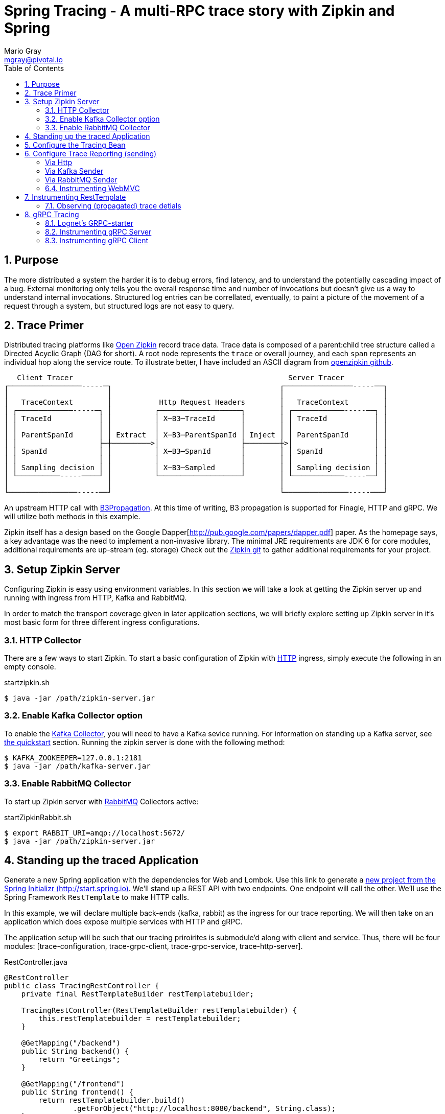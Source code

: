 = Spring Tracing - A multi-RPC trace story with Zipkin and Spring
Mario Gray <mgray@pivotal.io>
:Author Initials: MVG
:toc:
:icons:
:numbered:
:imagesdir: ./graphics
:website: https://cloud.spring.io/spring-cloud-sleuth/

== Purpose
The more distributed a system the harder it is to debug errors, find latency, and to understand the potentially cascading impact of a bug. External monitoring only tells you the overall response time and number of invocations but doesn't give us a way to understand internal invocations. Structured log entries can be correllated, eventually, to paint a picture of the movement of a request through a system, but structured logs are not easy to query. 



== Trace Primer
Distributed tracing platforms like https://zipkin.io/[Open Zipkin] record trace data.  Trace data is composed of a parent:child tree structure called a Directed Acyclic Graph
(DAG for short).    A root node represents the `trace` or overall journey, and each
`span` represents an individual hop along the service route. To illustrate better, I 
have included an ASCII diagram from https://github.com/openzipkin/zipkin[openzipkin github].

```
   Client Tracer                                                  Server Tracer     
┌─────────────────-----─┐                                       ┌────────────────-----──┐
│                       │                                       │                       │
│   TraceContext        │           Http Request Headers        │   TraceContext        │
│ ┌─────────────-----─┐ │          ┌───────────────────┐        │ ┌────────────-----──┐ │
│ │ TraceId           │ │          │ X─B3─TraceId      │        │ │ TraceId           │ │
│ │                   │ │          │                   │        │ │                   │ │
│ │ ParentSpanId      │ │ Extract  │ X─B3─ParentSpanId │ Inject │ │ ParentSpanId      │ │
│ │                   ├─┼─────────>│                   ├────────┼>│                   │ │
│ │ SpanId            │ │          │ X─B3─SpanId       │        │ │ SpanId            │ │
│ │                   │ │          │                   │        │ │                   │ │
│ │ Sampling decision │ │          │ X─B3─Sampled      │        │ │ Sampling decision │ │
│ └──────────-----────┘ │          └───────────────────┘        │ └────────────-----──┘ │
│                       │                                       │                       │
└────────────────-----──┘                                       └───────────────-----───┘
```
An upstream HTTP call with https://github.com/openzipkin/b3-propagation[B3Propagation]. 
At this time of writing, B3 propagation is supported for Finagle, HTTP and gRPC. We will utilize both
methods in this example.

Zipkin itself has a design based on the Google Dapper[http://pub.google.com/papers/dapper.pdf] paper.
As the homepage says, a key advantage was the need to implement a non-invasive library. The minimal 
JRE requirements are JDK 6 for core modules, additional requirements are up-stream (eg. storage)
Check out the https://github.com/openzipkin/zipkin[Zipkin git] to gather additional requirements for your project.

== Setup Zipkin Server
Configuring Zipkin is easy using environment variables. In this section we will take a look at getting the Zipkin server up and running with ingress from HTTP, Kafka and RabbitMQ.

In order to match the transport coverage given in later application sections, we will briefly explore setting up Zipkin server in it's most basic form for three different ingress configurations.

=== HTTP Collector
There are a few ways to start Zipkin.
To start a basic configuration of Zipkin with https://github.com/openzipkin/zipkin/blob/master/zipkin-server/src/main/java/zipkin/server/ZipkinHttpCollector.java[HTTP] ingress, simply execute the following in an empty console.

.startzipkin.sh
[source,shell]
----
$ java -jar /path/zipkin-server.jar
----

=== Enable Kafka Collector option
To enable the https://github.com/openzipkin/zipkin/tree/master/zipkin-collector/kafka[Kafka Collector], you will need to have a Kafka sevice running.
For information on standing up a Kafka server, see https://kafka.apache.org/quickstart[the quickstart] section.
Running the zipkin server is done with the following method:

[source,script]
----
$ KAFKA_ZOOKEEPER=127.0.0.1:2181
$ java -jar /path/kafka-server.jar
----

=== Enable RabbitMQ Collector
To start up Zipkin server with https://github.com/openzipkin/zipkin/tree/master/zipkin-collector/rabbitmq[RabbitMQ] Collectors active:

[source,shell]
.startZipkinRabbit.sh
----
$ export RABBIT_URI=amqp://localhost:5672/
$ java -jar /path/zipkin-server.jar
----

== Standing up the traced Application
Generate  a new Spring application with the dependencies for Web and Lombok. Use this link to generate a http://start.spring.io/starter.zip?dependencies=web,lombok,h2,jpa&type=maven-project&javaVersion=1.8&baseDir=spring-tracing&packageName=mcp.client&name=spring-tracing[new project from the Spring Initializr (http://start.spring.io)]. We'll stand up a REST  API with two  endpoints. One endpoint will call the other. We'll use the Spring Framework `RestTemplate`  to make HTTP calls. 

In this example, we will declare multiple back-ends (kafka, rabbit) as the ingress for our trace reporting. We will then take on an application which does expose multiple services with HTTP and gRPC.  

The application setup will be such that our tracing priroirites is submodule'd along with client and service.  Thus, there
will be four modules: [trace-configuration, trace-grpc-client, trace-grpc-service, trace-http-server]. 

.RestController.java
[source,java]
----
@RestController
public class TracingRestController {
    private final RestTemplateBuilder restTemplatebuilder;

    TracingRestController(RestTemplateBuilder restTemplatebuilder) {
        this.restTemplatebuilder = restTemplatebuilder;
    }

    @GetMapping("/backend")
    public String backend() {
        return "Greetings";
    }

    @GetMapping("/frontend")
    public String frontend() {
        return restTemplatebuilder.build()
                .getForObject("http://localhost:8080/backend", String.class);
    }
}
----

The application bootstrap with `@SpringBootApplication` annotation makes launching
the servers super simple.

.TracingApplication.java
[source,java]
----
@SpringBootApplication(scanBasePackages = {"mcp"})
public class TracingApplication {
    public static void main(String[] args) {
        SpringApplication.run(TracingApplication.class, args);
    }
}
----
Configure the logger and give this node a name.

.application.properties
[source,script]
----
logging.pattern.level=%d{ABSOLUTE} [%X{traceId}/%X{spanId}] %-5p [%t] %C{2} - %m%n
logging.level.root=info
logging.level.mcp.cloudtrace=info

spring.zipkin.service.name=http-service
spring.application.name=spring-tracing-http
----

== Configure the Tracing Bean
To start tracing, we need to configure a `brave.Tracing` bean into our application context. This will provide application-specific (this example's) trace functionality within the zipkin trace instrumentation API. It serves as the server-specific configuration bean for our running node.

.TracingConfiguration.java
[source,java]
----
@Configuration
public class TracingConfiguration {
    @Bean
    Tracing tracing(@Value("${spring.application.name:spring-tracing}") String serviceName,
                    Reporter<Span> spanReporter) {
        return Tracing
                .newBuilder()
                .sampler(Sampler.ALWAYS_SAMPLE)
                .localServiceName(serviceName)
                .propagationFactory(ExtraFieldPropagation
                        .newFactory(B3Propagation.FACTORY, "client-id"))
                .currentTraceContext(MDCCurrentTraceContext.create())
                .spanReporter(spanReporter)
                .build();
    }

    @Bean
    HttpTracing httpTracing(Tracing tracing) {
        return HttpTracing.create(tracing);
    }
}
----

Because we are using SLF4j - that implements it's own version of Managed Diagnostic Context (MDC). 
Thus, `brave.context.slf4j.MDCCurrentTraceContext` is a ready-made Trace Context that 
will expose current trace and span ID's to SLF4j as logging properties with the given
names: `traceId, spanId, parentId`. If you are using log4j2 instead, then a provided
class `brave.context.log4j2.ThreadContextCurrentTraceContext` will do the same for
log4j2's `ThreadContext`.

== Configure Trace Reporting (sending)
Spans are created in instrumentation, transported out-of-band, and eventually persisted.
Zipkin uses Reporters `zipkin2.reporter.Reporter` to sends spans (or encoded spans) recorded
by instrumentation out of process. There are a couple of default Reporters that do not send
but can help with testing: `Reporter.NOOP` and `Reporter.CONSOLE`.

====== Via Http
.ReportToZipkinConfiguration.java
[source,java]
----
@Profile("zipkin")
@Configuration
class TracingReportToZipkinConfiguration {
    @Bean
    Sender sender(@Value("${mcp.zipkin.url}") String zipkinSenderUrl) {
        return OkHttpSender.create(zipkinSenderUrl);
    }

    @Bean
    AsyncReporter<Span> spanReporter(Sender sender) {
        return AsyncReporter.create(sender);
    }
}
----

In this case, we have configured an (ThreadSafe)`AsyncReporter` that will give us protection from
latency or exceptions when reporting spans out of process. In order to abstract transport
specifics, the `zipkin2.reporter.Sender` component is used to encode and trasmit spans out of process using HTTP.

Indirect reporting is possible using Kafka and RabbitMQ among other modules.
The next two sections takes a close look at setting up our application to 
report via Kafka Topics, and another via RabbitMQ queues.

====== Via Kafka Sender
Support for Kafka topics is possible through the use of `zipkin2.reporter.kafka11.KafkaSender`
sender. Create a new configuration class and add it to the 'kafka' profile.

.KafkaReportingConfiguration.java
[source,java]
----
@Profile("kafka")
@Configuration
public class TracingReportToKafkaConfiguration {
    @Bean
    Sender sender(@Value("${mcp.kafka.url}") String kafkaUrl) throws IOException {
        return KafkaSender.create(kafkaUrl);
    }
    @Bean
    AsyncReporter<Span> spanReporter(Sender sender) {

        return AsyncReporter.create(sender);
    }

}
----

====== Via RabbitMQ Sender
Another common Sender is the `zipkin2.reporter.amqp.RabbitMQSender` sender. This will ship
JSON encoded spans to a Queue.

Setting up the RabbitMQSender requires a host URL, and the name of the queue which Zipkin-server
is expected to consume.

.RabbitMQReportingConfiguration.java
[source,java]
----
@Profile("rabbit")
@Configuration
public class TracingReportToRabbitConfiguration {
    @Bean
    Sender sender(@Value("${mcp.rabbit.url}") String rabbitmqHostUrl,
                  @Value("${mcp.rabbit.queue}") String zipkinQueue) throws IOException {
        return RabbitMQSender.newBuilder()
                .queue(zipkinQueue)
                .addresses(rabbitmqHostUrl).build();
    }

    @Bean
    AsyncReporter<Span> spanReporter(Sender sender) {
        return AsyncReporter.create(sender);
    }
}
----

=== Instrumenting WebMVC
To instrument SpringMVC endpoints, we will need to configure an instance of the `brave.spring.webmvc.TracingHandlerInterceptor` class. To configure the interceptor, we will need to register a `org.springframework.web.servlet.config.annotation.WebMvcConfigurerAdapter` that gives us hooks into SpringMVC's `InterceptorRegistry` (or alternately use `WebMvcConfigurer` when using Spring 5.0 or more).

.WebMvcConfiguration
[source,java]
----
@Configuration
public class WebMVCTracingConfiguration extends WebMvcConfigurerAdapter {
    private final HttpTracing httpTracing;

    public WebMVCTracingConfiguration(HttpTracing httpTracing) {
        this.httpTracing = httpTracing;
    }

    @Override
    public void addInterceptors(InterceptorRegistry registry) {
        registry.addInterceptor(TracingHandlerInterceptor.create(httpTracing));
    }
}
----

This interceptor receives an `HttpTracing` bean which gives our `Tracing` bean
the functionality to apply HTTP specific tracing instrumentation to the client/server.

== Instrumenting RestTemplate
In order to apply Trace Context propagation to our `restTemplate` we must provide -like the server 
setup- an `org.springframework.http.client.ClientHttpRequestInterceptor` to do the 
client-side tracing work. We'll use the `RestTemplateBuilder` component to construct an zipkin instrumented RestTemplate bean.

.TraceClientConfiguration
[source,java]
----
@Configuration
class WebClientTracingConfiguration {
    @Bean
    RestTemplate restTemplate(HttpTracing tracing) {
        return new RestTemplateBuilder()
                .additionalInterceptors(TracingClientHttpRequestInterceptor.create(tracing))
                .build();
    }
}
----

=== Observing (propagated) trace detials
.trace_propagated_output
[source,text]
----
2018-03-02 01:13:25.017 2018-03-02 01:13:25,017 [c0d24dc6b7793eb7/738d09ca4e3dd91e]  INFO  [http-nio-8080-exec-2] m.c.ClientRestController - clientId=mario-id
 49687 --- [nio-8080-exec-2] mcp.cloudtrace.ClientRestController      : clientId=mario-id
----

Now, when we call our endpoint, we should see a traceId, spanId, and our `client-id`
as it would have commuted across the entire request chain.

== gRPC Tracing
Two new modules will get created `grpc-client` and `grpc-server` which will have the standard 
spring-boot and zipkin dependencies, but most of all include several dependencies related to the gRPC 
project.

The details of dependency management is outside of the scope of this article.  For the actual dependencies,
check out [trace-grpc-server/pom.xml] and copy all the `lognet` and `grpc` dependencies. 

=== Lognet's GRPC-starter 
To expose gRPC effortlessly, use https://github.com/LogNet/grpc-spring-boot-starter[LogNet's grpc-spring-boot-starter].
This module helps by generating gRPC service stubs during build process, in the `generate-sources` goal.  It also has the spring-boot hooks to make configuring a 
gRPC service seemless.

To begin, we'll configure a  protobuf `.proto` service definition so that we can code the server.

.greeting.proto
[source,grpc]
----
syntax = "proto3";

option java_multiple_files = true;
package mcp;

message Greeting {
    string hello = 1;
}

message Greet {
    string name = 1;
}

message Empty {

}

service GreetingService {
    rpc greeting(Greet) returns (Greeting);
}
----

You can generate stubs by simply invoking

.stub_maker.sh
[source,shell]
----
$ mvn generate-sources
----

.GrpcService.java
[source, java]
----
@GRpcService
public class GrpcService extends GreetingServiceGrpc.GreetingServiceImplBase {
    private final org.slf4j.Logger log = org.slf4j.LoggerFactory.getLogger(GrpcService.class);

    @Override
    public void greeting(Greet request, StreamObserver<Greeting> responseObserver) {
        log.info("Greetings, " + request.getName());
        responseObserver.onNext(
                Greeting
                        .newBuilder()
                        .setHello("hello " + request.getName())
                        .build());
        responseObserver.onCompleted();
    }
}
----

Apply the `org.lognet.GRpcService` annotation to mark this bean for service registration at startup.

=== Instrumenting gRPC Server
To intercept service calls and instrument tracing, wire in a `brave.grpc.GrpcTracing` bean 
to obtain an instance of `io.grpc.ServerInterceptor`. Use the `org.lognet.GRpcGlobalInterceptor` annotation to 
mark the interceptor bean as global.  This will expose tracing to all GRPC endpoints (visible on the ApplicationContext) in this service.

.GrpcServerConfiguration.java
[source,java]
----
0@Configuration
public class TracingGrpcServerConfiguration {
    @Bean
    public GrpcTracing grpcTracing(Tracing tracing) {
        return GrpcTracing.create(tracing);
    }

    @Bean
    @GRpcGlobalInterceptor
    public ServerInterceptor grpcServerInterceptor(GrpcTracing grpcTracing) {
        return grpcTracing.newServerInterceptor();
    }
}
----

The command to run this new service:

.grpcstart.sh
[source,shell]
----
~/code/trace-grpc-service $ mvn spring-boot:run -Dspring.profiles.active=grpc
... logging ...
....
----

Should this succeed, there will be a grpc server listening on default port `6565`.

=== Instrumenting gRPC Client
There is already a pretty succinct document for tracing gRPC services on the 
http://github.com/openzipkin/grpc-sender[openzipkin grpc sender].

Our grpc client will be used by another project (the web server) to access the gRPC greeting service.
This client of course will have it's own module to keep the tutorial cogent.

.GrpcClient.java
[source,java]
----
@Component
public class GreetingClient {
    private final ManagedChannel managedChannel;

    public GreetingClient(ManagedChannel managedChannel) {
        this.managedChannel = managedChannel;
    }

    @PostConstruct
    private void initializeClient() {
        greetingServiceBlockingStub = GreetingServiceGrpc.newBlockingStub(managedChannel);
    }

    private GreetingServiceGrpc.GreetingServiceBlockingStub
            greetingServiceBlockingStub;

    public Greeting greeting(String name) {

        Greet greeting = Greet
                .newBuilder()
                .setName(name)
                .build();

        return greetingServiceBlockingStub.greeting(greeting);
    }
}
----

For tracing to work on the client side, we must wire an `io.grpc.ManagedChannel` with an interceptor from our `grpcTracing` bean ( as with the server ).

.GrpcClientTraceConfiguration.java
[source,java]
----
    @Bean
    public ManagedChannel managedChannel(ManagedChannelBuilder channelBuilder) {
        return channelBuilder
                .build();
    }
    @Bean
    public ManagedChannelBuilder managedChannelBuilder(GrpcTracing grpcTracing) {
        return ManagedChannelBuilder.forAddress("localhost", 6565)
                .intercept(grpcTracing.newClientInterceptor())
                .usePlaintext(true);
    }
----

This completes the configuration for our Grpc tracing client.

Now when we test `/frontend` and as a result of instrumenting all the endpoints.  
You'll see a span graph:




.A Span Graph
[#img-span-graph]
[caption="Figure 1: "]
image::zipkin-trace-span-graph.png[grpc-spans]
